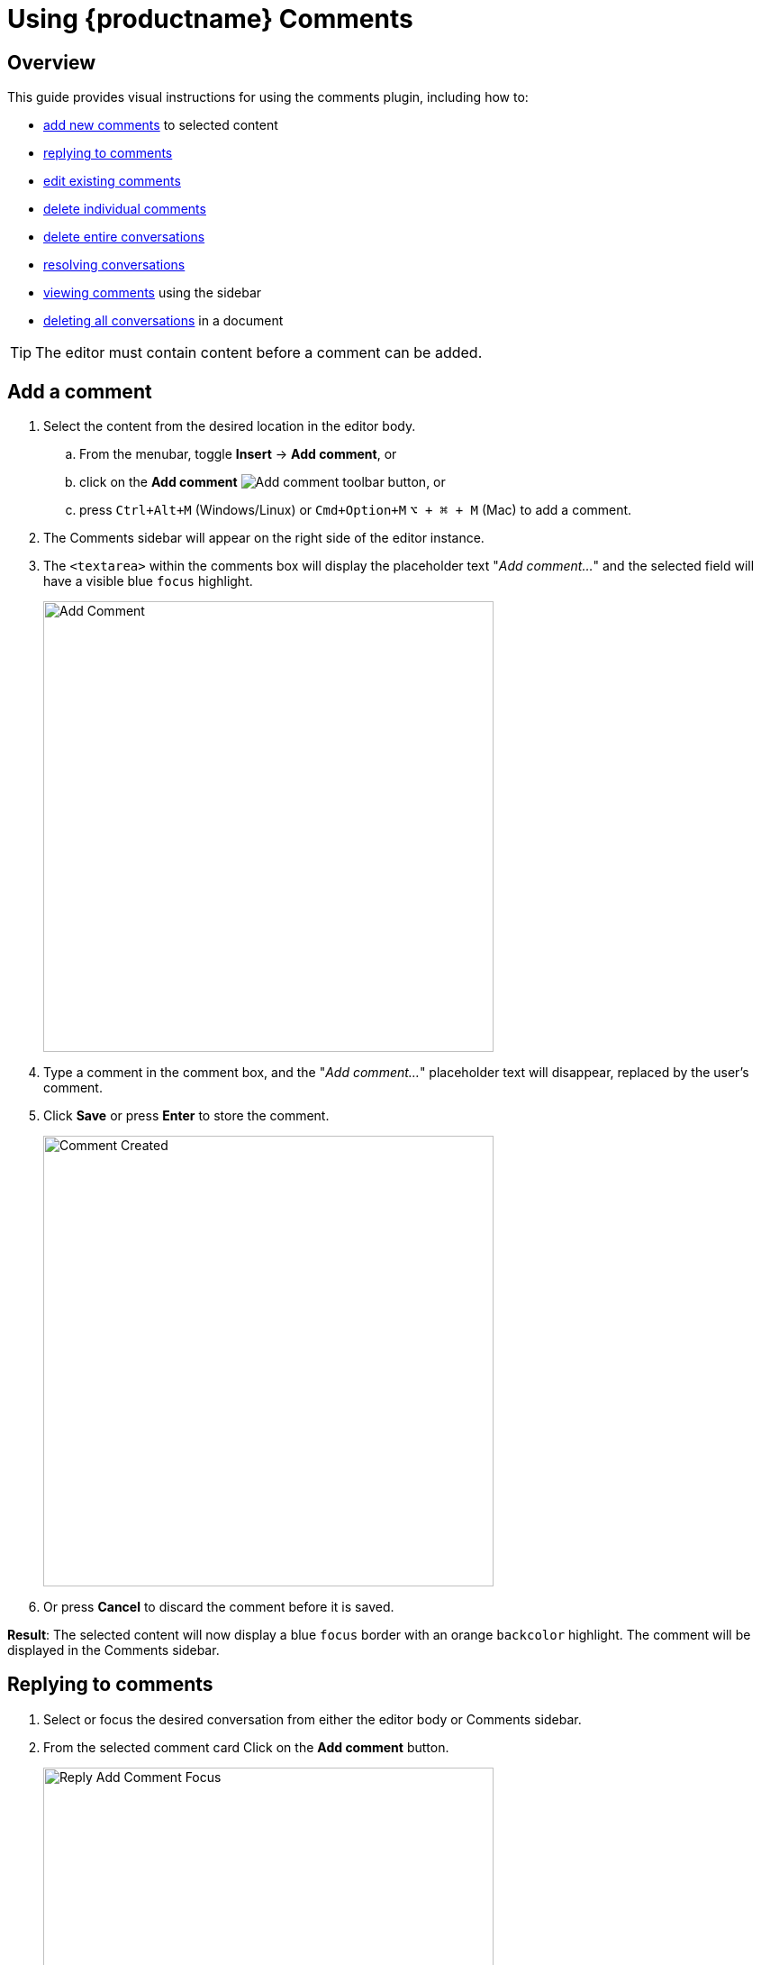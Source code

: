 = Using {productname} {pluginname}
:navtitle: Using Comments
:description: How to add, edit, resolve, and remove comments in {productname}
:keywords: comments, commenting, tinycomments
:pluginname: Comments
:plugincode: comments

== Overview

This guide provides visual instructions for using the comments plugin, including how to:

* xref:add-a-comment[add new comments] to selected content
* xref:replying-to-comments[replying to comments]
* xref:edit-a-comment[edit existing comments]
* xref:delete-a-comment[delete individual comments]
* xref:delete-a-comment-thread-conversation[delete entire conversations]
* xref:resolve-a-comment-thread-conversation[resolving conversations]
* xref:show-or-view-a-comment[viewing comments] using the sidebar
* xref:delete-all-comment-threads[deleting all conversations] in a document

[TIP]
The editor must contain content before a comment can be added.

[[add-a-comment]]
== Add a comment

. Select the content from the desired location in the editor body.
.. From the menubar, toggle *Insert* -> *Add comment*, or
.. click on the *Add comment* image:icons/comment-add.svg[Add comment] toolbar button, or
.. press `Ctrl+Alt+M` (Windows/Linux) or `Cmd+Option+M` `+⌥ + ⌘ + M+` (Mac) to add a comment.
. The {pluginname} sidebar will appear on the right side of the editor instance.
. The `+<textarea>+` within the comments box will display the placeholder text "_Add comment…_" and the selected field will have a visible blue `focus` highlight.
+
image:comment-add-comment.png[Add Comment, width=500, height=auto]
+
. Type a comment in the comment box, and the "_Add comment…_" placeholder text will disappear, replaced by the user's comment.
. Click *Save* or press *Enter* to store the comment.
+
image:comment-comment-created.png[Comment Created, width=500, height=auto]
+
. Or press *Cancel* to discard the comment before it is saved.

*Result*: The selected content will now display a blue `focus` border with an orange `backcolor` highlight. The comment will be displayed in the {pluginname} sidebar.

[[replying-to-comments]]
== Replying to comments

. Select or focus the desired conversation from either the editor body or {pluginname} sidebar.
. From the selected comment card Click on the *Add comment* button.
+
image:comment-reply-add-comment-focus.png[Reply Add Comment Focus, width=500, height=auto]
+
. The `+<textarea>+` within the comments box will display the placeholder text "_Add comment…_" and the selected field will have a visible blue `focus` highlight.
+
image:comment-reply-add-comment-textarea.png[Reply Add Comment Textarea, width=500, height=auto]
+
. Type a comment in the comment box, and the "_Add comment…_" placeholder text will disappear, replaced by the user's comment.
+
image:comment-reply-add-comment-pre-submit.png[Reply Add Comment Pre Submit, width=500, height=auto]
+
. Click *Save* or press *Enter* to store the comment.
+
image:comment-reply-to-comment-submitted.png[Reply Add Comment Submitted, width=500, height=auto]
+
. Or press *Cancel* to discard the comment before it is saved.

[[edit-a-comment]]
== Edit a comment

Follow this procedure to edit a comment.

. Click on the ellipsis image:icons/image-options.svg[(ellipsis - 3 horizontal dots)] icon above the comments box to expand the menu.
+
image:comment-edit-existing-comment-ellipsis.png[Edit Existing Comment Ellipsis, width=500,height=auto]
+
. Select *Edit* from the menu items.
+
image:comment-edit-comment.png[Edit Comment, width=500, height=auto]
+
. The comment field now displays a blue `focus` border and becomes editable.
. Make the required changes to the comment.
. Click *Save* to store the changes.
+
image:comment-edited-comment.png[Comment Edited Comment, width=500, height=auto]
+
. Or press *Cancel* to discard the changes before saving.

[[delete-a-comment]]
== Delete a comment

Follow this procedure to delete a comment.

[NOTE]
This option is not available for the first comment in a conversation.

. Click on the ellipsis image:icons/image-options.svg[(ellipsis - 3 horizontal dots)] icon above the comments box to expand the menu.
+
image:comment-delete-comment.png[Delete Comment, width=500, height=auto]
. Select *Delete* from the menu items.
. The following options will appear in the comments sidebar:
. After selecting the *Delete* option, the following decision dialog box will appear with two options:
.. *Cancel*: cancel the action.
.. *Delete*: delete the comment from the current active focused conversation.
+
image:comment-delete-comment-dialog.png[Delete Comment Dialog, width=500, height=auto]

[[delete-a-comment-thread-conversation]]
== Delete a comment thread (conversation)

This option is only available for the first comment in a conversation. Once the comment is saved, follow this procedure to delete a conversation.

. Click on the ellipsis image:icons/image-options.svg[(ellipsis - 3 horizontal dots)] icon above the comments box to expand the menu.
. Select *Delete conversation* from the menu items.
+
image:comment-delete-conversation.png[Delete Conversation, width=500, height=auto]
+
. After selecting the *Delete conversation* option, the following decision dialog box will appear:
. *Cancel*: cancel the action.
. *Delete*: remove the conversation.
+
image:comment-delete-conversation-dialog.png[Delete Conversation Dialog, width=500, height=auto]

*Result*: The conversation and all its subsequent comments will be deleted from the document.

[[resolve-a-comment-thread-conversation]]
== Resolve a comment thread (conversation)

[NOTE]
This feature requires the xref:comments-callback-mode.adoc#tinycomments_resolve[`+tinycomments_resolve+`] or xref:comments-embedded-mode.adoc#tinycomments_can_resolve[`+tinycomments_can_resolve+`] setting to be configured.

This option is only available for the first comment in a conversation. Once a comment is saved, follow this procedure to resolve a conversation.

. Click on the ellipsis image:icons/image-options.svg[(ellipsis - 3 horizontal dots)] icon above the comments box to expand the menu.
. Select *Resolve conversation* from the menu items.
+
image:comment-resolve-conversation.png[Resolve Conversation, width=500, height=auto]
+
*Result*: The conversation will be resolved and removed from the stored conversations.

[[show-or-view-a-comment]]
== Show or view a comment

Follow this procedure to display the comments sidebar:

. Place the cursor on the desired content in the editor body:
. From the navigation menu, choose *View* -> *Show comments*, or
. Click on the **Show comments** image:comments-toolbar-button.png[Comments] toggle toolbar button.

*Result*: The comments sidebar will appear and display the corresponding conversation for the highlighted content.

[[delete-all-comment-threads]]
== Delete all comment threads

Follow this procedure to delete all conversations in the document:

. From the navigation menu, choose *File* -> *Delete all conversations* to delete all the comments in a document.
+
image:comment-delete-all-conversations-file-menu.png[Delete All Conversations File Menu, width=500, height=auto]
+
. The following decision dialog box will appear:
+
image:comment-delete-all-conversations.png[Delete All Conversations, width=500, height=auto]
+
. Click *Yes* to remove all the comments in the selected document, or *No* to dismiss this action.
